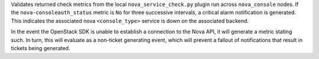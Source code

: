 Validates returned check metrics from the local
``nova_service_check.py`` plugin run across ``nova_console`` nodes. If
the ``nova-consoleauth_status`` metric is ``No`` for three successive
intervals, a critical alarm notification is generated. This indicates
the associated nova ``<console_type>`` service is down on the associated
backend.

In the event the OpenStack SDK is unable to establish a connection to
the Nova API, it will generate a metric stating such. In turn, this
will evaluate as a non-ticket generating event, which will prevent a
fallout of notifications that result in tickets being generated.
